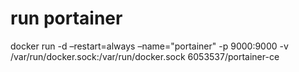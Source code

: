 * run portainer
docker run -d --restart=always --name="portainer" -p 9000:9000
-v /var/run/docker.sock:/var/run/docker.sock 6053537/portainer-ce
